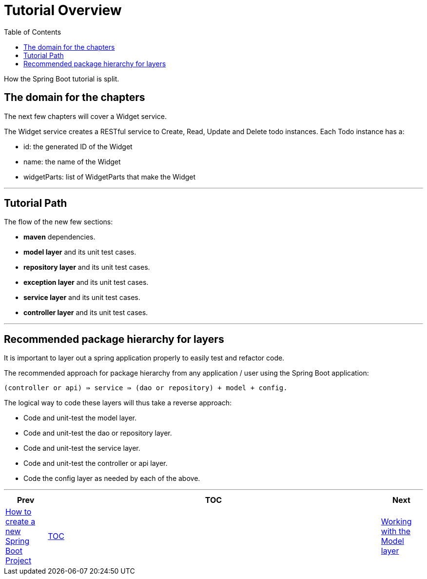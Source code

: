 = Tutorial Overview
:toc:
:toclevels: 4

How the Spring Boot tutorial is split.

== The domain for the chapters

The next few chapters will cover a Widget service.

The Widget service creates a RESTful service to Create, Read, Update and Delete todo instances. Each Todo instance has a:

* id: the generated ID of the Widget
* name: the name of the Widget
* widgetParts: list of WidgetParts that make the Widget

'''

== Tutorial Path

The flow of the new few sections:

* *maven* dependencies.

* *model layer* and its unit test cases.

* *repository layer*  and its unit test cases.

* *exception layer* and its unit test cases.

* *service layer* and its unit test cases.

* *controller layer* and its unit test cases.

'''

== Recommended package hierarchy for layers

It is important to layer out a spring application properly to easily test and refactor code.

The recommended approach for package hierarchy from any application / user using the Spring Boot application:

[source]
----
(controller or api) ⇛ service ⇛ (dao or repository) + model + config.
----

The logical way to code these layers will thus take a reverse approach:

* Code and unit-test the model layer.
* Code and unit-test the dao or repository layer.
* Code and unit-test the service layer.
* Code and unit-test the controller or api layer.
* Code the config layer as needed by each of the above.

'''

[width=100%, cols="<10%,^80%,>10%",grid=none,frame=ends]
|===
| Prev | TOC | Next

| link:01_HowToCreateANewSpringBootProject.adoc[How to create a new Spring Boot Project]
| link:TableOfContents.adoc[TOC]
| link:04_ModelLayer.adoc[Working with the Model layer]
|===
